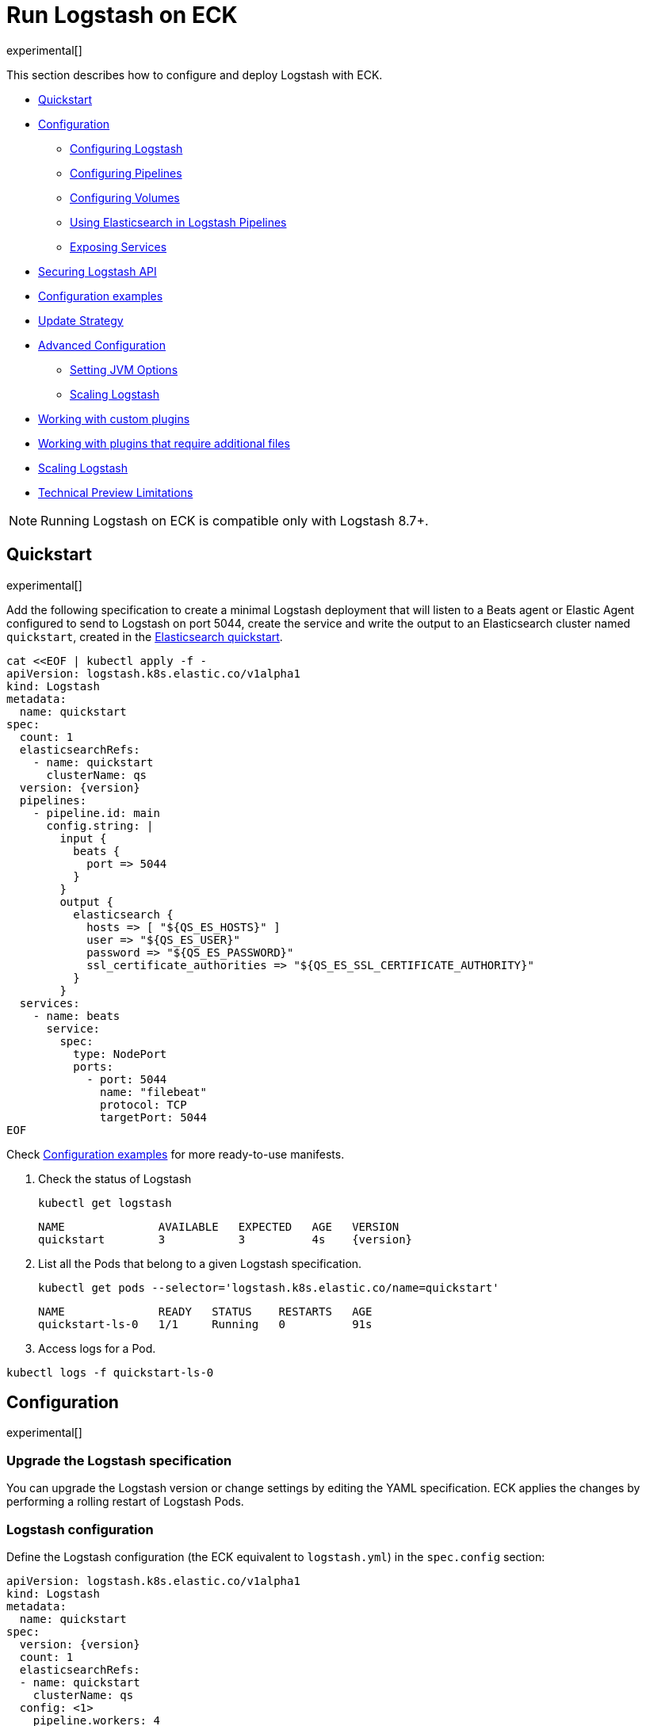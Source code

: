 :page_id: logstash
:logstash_recipes: https://raw.githubusercontent.com/elastic/cloud-on-k8s/{eck_release_branch}/config/recipes/logstash
ifdef::env-github[]
****
link:https://www.elastic.co/guide/en/cloud-on-k8s/master/k8s-{page_id}.html[View this document on the Elastic website]
****
endif::[]
[id="{p}-{page_id}"]
= Run Logstash on ECK

experimental[]

This section describes how to configure and deploy Logstash with ECK.

* <<{p}-logstash-quickstart,Quickstart>>
* <<{p}-logstash-configuration,Configuration>>
** <<{p}-logstash-configuring-logstash,Configuring Logstash>>
** <<{p}-logstash-pipelines,Configuring Pipelines>>
** <<{p}-logstash-volumes,Configuring Volumes>>
** <<{p}-logstash-pipelines-es,Using Elasticsearch in Logstash Pipelines>>
** <<{p}-logstash-expose-services,Exposing Services>>
* <<{p}-logstash-securing-api,Securing Logstash API>>
* <<{p}-logstash-configuration-examples,Configuration examples>>
* <<{p}-logstash-update-strategy,Update Strategy>>
* <<{p}-logstash-advanced-configuration,Advanced Configuration>>
** <<{p}-logstash-jvm-options,Setting JVM Options>>
** <<{p}-logstash-scaling-logstash,Scaling Logstash>>
* <<{p}-logstash-custom-plugins>>
* <<{p}-logstash-jar-files>>
* <<{p}-logstash-scaling-logstash>>
* <<{p}-logstash-technical-preview-limitations,Technical Preview Limitations>>


NOTE: Running Logstash on ECK is compatible only with Logstash 8.7+.


[id="{p}-logstash-quickstart"]
== Quickstart

experimental[]

Add the following specification to create a minimal Logstash deployment that will listen to a Beats agent or Elastic Agent configured to send to Logstash on port 5044, create the service and write the output to an Elasticsearch cluster named `quickstart`, created in the link:k8s-quickstart.html[Elasticsearch quickstart].

[source,yaml,subs="attributes,+macros,callouts"]
----
cat $$<<$$EOF | kubectl apply -f -
apiVersion: logstash.k8s.elastic.co/v1alpha1
kind: Logstash
metadata:
  name: quickstart
spec:
  count: 1
  elasticsearchRefs:
    - name: quickstart
      clusterName: qs
  version: {version}
  pipelines:
    - pipeline.id: main
      config.string: |
        input {
          beats {
            port => 5044
          }
        }
        output {
          elasticsearch {
            hosts => [ "${QS_ES_HOSTS}" ]
            user => "${QS_ES_USER}"
            password => "${QS_ES_PASSWORD}"
            ssl_certificate_authorities => "${QS_ES_SSL_CERTIFICATE_AUTHORITY}"
          }
        }
  services:
    - name: beats
      service:
        spec:
          type: NodePort
          ports:
            - port: 5044
              name: "filebeat"
              protocol: TCP
              targetPort: 5044
EOF
----

Check <<{p}-logstash-configuration-examples>> for more ready-to-use manifests.

. Check the status of Logstash
+
[source,sh]
----
kubectl get logstash
----
+
[source,sh,subs="attributes"]
----
NAME              AVAILABLE   EXPECTED   AGE   VERSION
quickstart        3           3          4s    {version}
----

. List all the Pods that belong to a given Logstash specification.
+
[source,sh]
----
kubectl get pods --selector='logstash.k8s.elastic.co/name=quickstart'
----
+
[source,sh]
----
NAME              READY   STATUS    RESTARTS   AGE
quickstart-ls-0   1/1     Running   0          91s
----

. Access logs for a Pod.

[source,sh]
----
kubectl logs -f quickstart-ls-0
----

[id="{p}-logstash-configuration"]
== Configuration

experimental[]

[id="{p}-logstash-upgrade-specification"]
=== Upgrade the Logstash specification

You can upgrade the Logstash version or change settings by editing the YAML specification. ECK applies the changes by performing a rolling restart of Logstash Pods.

[id="{p}-logstash-configuring-logstash"]
=== Logstash configuration

Define the Logstash configuration (the ECK equivalent to `logstash.yml`) in the `spec.config` section:

[source,yaml,subs="attributes,+macros,callouts"]
----
apiVersion: logstash.k8s.elastic.co/v1alpha1
kind: Logstash
metadata:
  name: quickstart
spec:
  version: {version}
  count: 1
  elasticsearchRefs:
  - name: quickstart
    clusterName: qs
  config: <1>
    pipeline.workers: 4  
    log.level: debug
----
<1> Customize Logstash configuration using `logstash.yml` settings here


Alternatively, you can provide the configuration through a Secret specified in the `spec.configRef` section. The Secret must have an `logstash.yml` entry with these settings:
[source,yaml,subs="attributes,+macros"]
----
apiVersion: logstash.k8s.elastic.co/v1alpha1
kind: Logstash
metadata:
  name: quickstart
spec:
  version: {version}
  count: 1
  elasticsearchRefs:
  - name: quickstart
    clusterName: qs
  configRef:
    secretName: quickstart-config
---
apiVersion: v1
kind: Secret
metadata:
  name: quickstart-config
stringData:
  logstash.yml: |-
    pipeline.workers: 4
    log.level: debug
----


[id="{p}-logstash-pipelines"]
=== Configuring Logstash pipelines

Define Logstash pipelines in the `spec.pipelines` section (the ECK equivalent to `pipelines.yml`):

[source,yaml,subs="attributes,+macros,callouts"]
----
apiVersion: logstash.k8s.elastic.co/v1alpha1
kind: Logstash
metadata:
  name: quickstart
spec:
  version: {version}
  count: 1
  elasticsearchRefs:
    - clusterName: qs
      name: quickstart
  pipelines:
    - pipeline.id: main
      config.string: |
        input {
          beats {
            port => 5044
          }
        }
        output {
          elasticsearch {
            hosts => [ "${QS_ES_HOSTS}" ]
            user => "${QS_ES_USER}"
            password => "${QS_ES_PASSWORD}"
            ssl_certificate_authorities => "${QS_ES_SSL_CERTIFICATE_AUTHORITY}"
          }
        }
----

Alternatively, you can provide the pipeline configuration through a Secret specified in the `spec.pipelinesRef` element. The Secret must have a `logstash.yml` entry with this configuration:
[source,yaml,subs="attributes,+macros"]
----
apiVersion: logstash.k8s.elastic.co/v1alpha1
kind: Logstash
metadata:
  name: quickstart
spec:
  version: {version}
  count: 1
  elasticsearchRefs:
    - clusterName: qs
      name: quickstart
  pipelinesRef:
    secretName: quickstart-pipeline
---
apiVersion: v1
kind: Secret
metadata:
  name: quickstart-pipeline
stringData:
  pipelines.yml: |-
    - pipeline.id: main
      config.string: |
        input {
          beats {
            port => 5044
          }
        }
        output {
          elasticsearch {
            hosts => [ "${QS_ES_HOSTS}" ]
            user => "${QS_ES_USER}"
            password => "${QS_ES_PASSWORD}"
            ssl_certificate_authorities => "${QS_ES_SSL_CERTIFICATE_AUTHORITY}"
          }
        }

----

Logstash on ECK supports all options present in `pipelines.yml`, including settings to update the number of workers, and
 the size of the batch that the pipeline will process. This also includes using `path.config` to point to volumes
 mounted on the Logstash container:

[source,yaml,subs="attributes,+macros,callouts"]
----
apiVersion: logstash.k8s.elastic.co/v1alpha1
kind: Logstash
metadata:
  name: quickstart
spec:
  version: {version}
  count: 1
  elasticsearchRefs:
    - clusterName: qs
      name: quickstart
  pipelines:
    - pipeline.id: main
      config.string: |
        input {
          beats {
            port => 5044
          }
        }
        output {
          elasticsearch {
            hosts => [ "${QS_ES_HOSTS}" ]
            user => "${QS_ES_USER}"
            password => "${QS_ES_PASSWORD}"
            ssl_certificate_authorities => "${QS_ES_SSL_CERTIFICATE_AUTHORITY}"
          }
        }
----

NOTE: Logstash persistent queues (PQs) and dead letter queues (DLQs) are not currently managed by the Logstash operator, and using them will require you to create and manage your own Volumes and VolumeMounts

[id="{p}-logstash-volumes"]
=== Defining data volumes for Logstash
added:[2.9.0]

WARNING: Volume support for Logstash is a breaking change to earlier versions of ECK and requires you to recreate your Logstash resources.


[id="{p}-volume-claim-settings"]
[discrete]
== Specifying the volume claim settings

By default, a PersistentVolume called `logstash-data` is created, that maps to `/usr/share/logstash/data` for persistent storage, typically used for storage from plugins. The `logstash-data` volume claim is, by default, a small (1Gi) volume, using the standard StorageClass of your Kubernetes cluster, but can be overridden by adding a `spec.volumeClaimTemplate` section named `logstash-data`.

For production workloads, you should define your own volume claim template with the desired storage capacity and (optionally) the Kubernetes link:https://kubernetes.io/docs/concepts/storage/storage-classes/[storage class] to associate with the persistent volume. To override this volume claim for `data` usages, the name of this volume claim must be `logstash-data`.

This example updates the default data template to increase the storage to `2Gi` for the {ls} data folder:

[source,yaml,subs="attributes,+macros,callouts"]
----
apiVersion: logstash.k8s.elastic.co/v1alpha1
kind: Logstash
metadata:
  name: logstash
spec:
  # some configuration attributes omitted for brevity here
  volumeClaimTemplates:
    - metadata:
        name: logstash-data # Do not change this name unless you set up a volume mount for the data path.
      spec:
        accessModes:
          - ReadWriteOnce
        resources:
          requests:
            storage: 2Gi
----


Separate storage, for example for Logstash configurations using persistent queues (PQ) and/or dead letter queues (DLQ), can be added by including an additional `spec.volumeClaimTemplate` along with a corresponding `spec.podTemplate.spec.containers.volumeMount` for each requested volume.

This example shows how to setup separate storage for a PQ:


[source,yaml,subs="attributes,+macros,callouts"]
----
apiVersion: logstash.k8s.elastic.co/v1alpha1
kind: Logstash
metadata:
  name: logstash
spec:
  # some configuration attributes omitted for brevity here
  volumeClaimTemplates:
    - metadata:
        name: pq <1>
      spec:
        accessModes:
        - ReadWriteOnce
        resources:
          requests:
            storage: 10Gi
  podTemplate:
    spec:
      containers:
      - name: logstash
        volumeMounts:
        - mountPath: /usr/share/logstash/pq <2>
          name: pq  <1>
          readOnly: false
  config:
    log.level: info
    queue.type: persisted
    path.queue: /usr/share/logstash/pq <2>
----
<1> The `name` values in the `volumeMount` for the container in the `podTemplate` section and the name of the `volumeClaimTemplate` must match.
<2> Set the `path.queue` setting in the configuration to match the `mountPath` in the `volumeMount`.


This example shows how to configure {ls} with a Dead Letter Queue setup on the main pipeline, and a separate pipeline to read items from the DLQ.

[source,yaml,subs="attributes,+macros,callouts"]
----
apiVersion: logstash.k8s.elastic.co/v1alpha1
kind: Logstash
metadata:
  name: logstash
spec:
   # some configuration attributes omitted for brevity here
   podTemplate:
    spec:
      containers:
      - name: logstash
        volumeMounts:
        - mountPath: /usr/share/logstash/dlq <2>
          name: dlq  <1>
          readOnly: false
  volumeClaimTemplates:
    - metadata:
      name: dlq <1>
      spec:
        accessModes:
        - ReadWriteOnce
        resources:
          requests:
            storage: 10Gi
  pipelines:
    - pipeline.id: beats
      dead_letter_queue.enable: true
      path.dead_letter_queue: /usr/share/logstash/dlq <2>
      config.string: |
        input {
          beats {
            port => 5044
          }
        }
        output {
          elasticsearch {
            hosts => [ "${ECK_ES_HOSTS}" ]
            user => "${ECK_ES_USER}"
            password => "${ECK_ES_PASSWORD}"
            ssl_certificate_authorities => "${ECK_ES_SSL_CERTIFICATE_AUTHORITY}"
          }
        }
    - pipeline.id: dlq_read
      dead_letter_queue.enable: false
      config.string: |
        input {
          dead_letter_queue {
            path => "/usr/share/logstash/dlq" <2>
            commit_offsets => true
            pipeline_id => "beats"
            clean_consumed => true
          }
        }
        filter {
          mutate {
            remove_field => "[geoip][location]"
          }
        }
        output {
          elasticsearch {
            hosts => [ "${ECK_ES_HOSTS}" ]
            user => "${ECK_ES_USER}"
            password => "${ECK_ES_PASSWORD}"
            ssl_certificate_authorities => "${ECK_ES_SSL_CERTIFICATE_AUTHORITY}"
          }
        }
----
<1> The `name` values in the `volumeMount` for the container in the `podTemplate` section and the name of the `volumeClaimTemplate` must match.
<2> Set the `path.dead_letter_queue` setting in the pipeline config to match the `mountPath` in the `volumeMount` for pipelines that are writing to the Dead Letter Queue, and set the `path` setting of the `dead_letter_queue` plugin for the pipeline that will read from the Dead Letter Queue.


[id="{p}-volume-claim-settings-updates"]
[discrete]
== Updating the volume claim settings

If the storage class allows link:https://kubernetes.io/blog/2018/07/12/resizing-persistent-volumes-using-kubernetes/[volume expansion], you can increase the storage requests size in `spec.volumeClaimTemplates`. 
ECK updates the existing PersistentVolumeClaims accordingly, and recreates the StatefulSet automatically. 

If the volume driver supports `ExpandInUsePersistentVolumes`, the filesystem is resized online.
In this case, you do not need to restart the {ls} process or re-create the Pods. 

If the volume driver does not support `ExpandInUsePersistentVolumes`, you must manually delete Pods after the resize so that they can be recreated automatically with the expanded filesystem.

Any other changes in the volumeClaimTemplates--such as changing the storage class or decreasing the volume size--are not allowed. 
To make changes such as these, you must fully delete the {ls} resource, delete and recreate or resize the volume, and create a new {ls} resource.

Before you delete a persistent queue (PQ) volume, ensure that the queue is empty.
When using the PQ, we recommend setting `queue.drain: true` on the {ls} Pods to ensure that the queue is drained when Pods are shutdown.
Note that you should also increase the `terminationGracePeriodSeconds` to a large enough value to allow the queue to drain.

This example shows how to configure a {ls} resource to drain the queue and increase the termination grace period.

[source,yaml,subs="attributes,+macros,callouts"]
----
apiVersion: logstash.k8s.elastic.co/v1alpha1
kind: Logstash
metadata:
  name: logstash
spec:
  # some configuration attributes omitted for brevity here
  config:
    queue.drain: true
  podTemplate:
    spec:
      terminationGracePeriodSeconds: 604800
----

NOTE: A https://github.com/kubernetes/kubernetes/issues/94435[{k8s} known issue]: {k8s} may not honor `terminationGracePeriodSeconds` settings greater than 600.
A queue of a terminated Pod may not be fully drained, even when `queue.drain: true` is set and a high `terminationGracePeriodSeconds` is configured.

NOTE: In this technical preview, there is currently no way to drain a dead letter queue (DLQ) automatically before {ls} shuts down.
To manually drain the queue, first stop sending data to it, by either disabling the DLQ feature, or disabling any pipelines that send to a DLQ.
Then wait for events to stop flowing through any pipelines reading from the input.


[id="{p}-emptydir"]
[discrete]
== EmptyDir

If you are not concerned about data loss, you can use an `emptyDir` volume for Logstash data.

[CAUTION]
--
The use of `emptyDir` in a production environment may cause permanent data loss.
Do not use with persistent queues (PQs), dead letter queues (DLQs), or with any plugin that requires persistent storage to keep track of state between restarts of {ls}.

Plugins that require persistent storage include any plugin that stores state locally.
These plugins typically have a configuration parameter that includes the name `path` or `directory`, not including paths to static content, such as certificates or keystores.
Examples include the `sincedb_path` setting for the `file`, `dead_letter_queue` and `s3` inputs, the `last_run_metadata_path` for the `JDBC` input, `aggregate_maps_path` for the `aggregate` filter, and `temporary_directory` for the `s3` output, used to aggregate content before uploading to s3.
--


[source,yaml]
----
spec:
  count: 5
  podTemplate:
    spec:
      volumeClaimTemplates:
      - name: logstash-data
        emptyDir: {}
----


[id="{p}-logstash-pipelines-es"]
=== Using Elasticsearch in Logstash pipelines

The `spec.elasticsearchRefs` section provides a mechanism to help configure Logstash to establish a secured connection to one or more ECK managed Elasticsearch clusters. By default, each `elasticsearchRef` will target all nodes in its referenced Elasticsearch cluster. If you want to direct traffic to specific nodes of your Elasticsearch cluster, refer to <<{p}-traffic-splitting>> for more information and examples.

When you use `elasticsearchRefs` in a Logstash pipeline, the Logstash operator creates the necessary resources from the associated Elasticsearch cluster, and provides environment variables to allow these resources to be accessed from the pipeline configuration. 
Environment variables are replaced at runtime with the appropriate values.
The environment variables have a fixed naming convention:

* `NORMALIZED_CLUSTERNAME_ES_HOSTS`
* `NORMALIZED_CLUSTERNAME_ES_USER`
* `NORMALIZED_CLUSTERNAME_ES_PASSWORD`
* `NORMALIZED_CLUSTERNAME_ES_SSL_CERTIFICATE_AUTHORITY`

where NORMALIZED_CLUSTERNAME is the value taken from the `clusterName` field of the `elasticsearchRef` property, capitalized, and `-` transformed to `_` - eg, prod-es, would becomed PROD_ES.

NOTE: The `clusterName` value should be unique across all referenced Elasticsearches in the same Logstash spec.

[NOTE]
--
The Logstash ECK operator creates a user called `eck_logstash_user_role` when an `elasticsearchRef` is specified. This user has the following permissions:

```
  "cluster": ["monitor", "manage_ilm", "read_ilm", "manage_logstash_pipelines", "manage_index_templates", "cluster:admin/ingest/pipeline/get",],
  "indices": [
    {
      "names": [ "logstash", "logstash-*", "ecs-logstash", "ecs-logstash-*", "logs-*", "metrics-*", "synthetics-*", "traces-*" ],
      "privileges": ["manage", "write", "create_index", "read", "view_index_metadata"]
    }

```
You can <<{p}-users-and-roles,update user permissions>> to include more indices if the Elasticsearch plugin is expected to use indices other than the default. Check out <<{p}-logstash-configuration-custom-index, Logstash configuration with a custom index>> sample configuration that creates a user that writes to a custom index.
--

This example demonstrates how to create a Logstash deployment that connects to
different Elasticsearch instances, one of which is in a separate namespace:

[source,yaml,subs="attributes,+macros,callouts"]
----
apiVersion: logstash.k8s.elastic.co/v1alpha1
kind: Logstash
metadata:
  name: quickstart
spec:
  version: {version}
  count: 1
  elasticsearchRefs:        <1>
    - clusterName: prod-es  <2>
      name: prod
    - clusterName: qa-es    <3>
      name: qa
      namespace: qa
  pipelines:
    - pipeline.id: main
      config.string: |
        input {
          beats {
            port => 5044
          }
        }
        output {
          elasticsearch {   <4>
            hosts => [ "${PROD_ES_ES_HOSTS}" ]
            user => "${PROD_ES_ES_USER}"
            password => "${PROD_ES_ES_PASSWORD}"
            ssl_certificate_authorities => "${PROD_ES_ES_SSL_CERTIFICATE_AUTHORITY}"
          }
          elasticsearch {   <4>
            hosts => [ "${QA_ES_ES_HOSTS}" ]
            user => "${QA_ES_ES_USER}"
            password => "${QA_ES_ES_PASSWORD}"
            ssl_certificate_authorities => "${QA_ES_ES_SSL_CERTIFICATE_AUTHORITY}"
          }
        }

----

<1> Define Elasticsearch references in the CRD. This will create the appropriate Secrets to store certificate details and the rest of the connection information, and create environment variables to allow them to be referred to in Logstash pipeline configurations.
<2> This refers to an Elasticsearch cluster residing in the same namespace as the Logstash instances.
<3> This refers to an Elasticsearch cluster residing in a different namespace to the Logstash instances.
<4> Elasticsearch output definitions - use the environment variables created by the Logstash operator when specifying an `ElasticsearchRef`. Note the use of "normalized" versions of the `clusterName` in the environment variables used to populate the relevant fields.


[id="{p}-logstash-external-es"]
==== Connect to an external Elasticsearch cluster

Logstash can connect to external Elasticsearch cluster that is not managed by ECK.
You can reference a Secret instead of an Elasticsearch cluster in the `elasticsearchRefs` section through the `secretName` attribute:

[source,yaml,subs="attributes,callouts"]
----
apiVersion: v1
kind: Secret
metadata:
  name: external-es-ref
stringData:
  url: https://abcd-42.xyz.elastic-cloud.com:443 <1>
  username: logstash_user <2>
  password: REDACTED <3>
  ca.crt: REDACTED <4>
---
apiVersion: logstash.k8s.elastic.co/v1alpha1
kind: Logstash
metadata:
  name: quickstart
spec:
  version: {version}
  count: 1
  elasticsearchRefs:
    - clusterName: prod-es
      secretName: external-es-ref <5>
  monitoring:
    metrics:
      elasticsearchRefs:
      - secretName: external-es-ref <5>
    logs:
      elasticsearchRefs:
      - secretName: external-es-ref <5>
----

<1> The URL to reach the Elasticsearch cluster.
<2> The username of the user to be authenticated to the Elasticsearch cluster.
<3> The password of the user to be authenticated to the Elasticsearch cluster.
<4> The CA certificate in PEM format to secure communication to the Elasticsearch cluster (optional).
<5> The `secretName` and `name` attributes are mutually exclusive, you have to choose one or the other.

NOTE: Please always specify the port in URL when connecting to an external Elasticsearch Cluster.

[id="{p}-logstash-expose-services"]
=== Expose services

By default, the Logstash operator creates a headless Service for the metrics endpoint to enable metric collection by the Metricbeat sidecar for Stack Monitoring:


[source,sh]
----
kubectl get service quickstart-ls-api
----

[source,sh,subs="attributes"]
----
NAME                TYPE        CLUSTER-IP   EXTERNAL-IP   PORT(S)    AGE
quickstart-ls-api   ClusterIP   None         <none>        9600/TCP   48s
----

Additional services can be added in the `spec.services` section of the resource:

[source,yaml,subs="attributes,+macros,callouts"]
----
services:
  - name: beats
    service:
      spec:
        ports:
        - port: 5044
          name: "winlogbeat"
          protocol: TCP
        - port: 5045
          name: "filebeat"
          protocol: TCP
----

[id="{p}-logstash-pod-configuration"]
=== Pod configuration
You can <<{p}-customize-pods,customize the Logstash Pod>> using a Pod template, defined in the `spec.podTemplate` section of the configuration.

This example demonstrates how to create a Logstash deployment with increased heap size and resource limits.

[source,yaml,subs="attributes"]
----
apiVersion: logstash.k8s.elastic.co/v1alpha1
kind: Logstash
metadata:
  name: logstash-sample
spec:
  version: {version}
  count: 1
  elasticsearchRefs:
    - name: "elasticsearch-sample"
      clusterName: "sample"
  podTemplate:
    spec:
      containers:
      - name: logtash
        env:
        - name: LS_JAVA_OPTS
          value: "-Xmx2g -Xms2g"
        resources:
          requests:
            memory: 1Gi
            cpu: 0.5
          limits:
            memory: 4Gi
            cpu: 2
----

The name of the container in the Pod template must be `logstash`.


[id="{p}-logstash-securing-api"]
== Securing Logstash API

[id="{p}-logstash-https"]
=== Enable HTTPS

Access to the link:https://www.elastic.co/guide/en/logstash/current/monitoring-logstash.html#monitoring-api-security[Logstash Monitoring APIs] use HTTPS by default - the operator will set the values  `api.ssl.enabled: true`, `api.ssl.keystore.path` and `api.ssl.keystore.password`.

You can further secure the {ls} Monitoring APIs by requiring HTTP Basic authentication by setting `api.auth.type: basic`, and providing the relevant credentials `api.auth.basic.username` and `api.auth.basic.password`:

[source,yaml,subs="attributes,+macros,callouts"]
----
apiVersion: v1
kind: Secret
metadata:
  name: logstash-api-secret
stringData:
  API_USERNAME: "AWESOME_USER"   <1>
  API_PASSWORD: "T0p_Secret"     <1>
---
apiVersion: logstash.k8s.elastic.co/v1alpha1
kind: Logstash
metadata:
  name: logstash-sample
spec:
  version: {version}
  count: 1
  config:
    api.auth.type: basic
    api.auth.basic.username: "${API_USERNAME}"   <3>
    api.auth.basic.password: "${API_PASSWORD}"   <3>
  podTemplate:
    spec:
      containers:
        - name: logstash
          envFrom:
            - secretRef:
                name: logstash-api-secret   <2>
----
<1> Store the username and password in a Secret.
<2> Map the username and password to the environment variables of the Pod.
<3> At Logstash startup, `${API_USERNAME}` and `${API_PASSWORD}` are replaced by the value of environment variables. Check link:https://www.elastic.co/guide/en/logstash/current/environment-variables.html[using environment variables] for more details.

An alternative is to set up <<{p}-logstash-keystore, keystore>> to resolve `${API_USERNAME}` and `${API_PASSWORD}`

NOTE: The variable substitution in `config` does not support the default value syntax.

[id="{p}-logstash-http-tls-keystore"]
=== TLS keystore

The TLS Keystore is automatically generated and includes a certificate and a private key, with default password protection set to `changeit`.
This password can be modified by configuring the `api.ssl.keystore.password` value.

[source,yaml,subs="attributes"]
----
apiVersion: logstash.k8s.elastic.co/v1alpha1
kind: Logstash
metadata:
  name: logstash-sample
spec:
  count: 1
  version: {version}
  config:
    api.ssl.keystore.password: "${SSL_KEYSTORE_PASSWORD}"
----


[id="{p}-logstash-http-custom-tls"]
=== Provide your own certificate

If you want to use your own certificate, the required configuration is similar to Elasticsearch. Configure the certificate in `api` Service. Check <<{p}-custom-http-certificate>>.

[source,yaml,subs="attributes,+macros,callouts"]
----
apiVersion: logstash.k8s.elastic.co/v1alpha1
kind: Logstash
metadata:
  name: logstash-sample
spec:
  version: {version}
  count: 1
  elasticsearchRef:
    name: "elasticsearch-sample"
  services:
    - name: api   <1>
      tls:
        certificate:
          secretName: my-cert
----
<1> The service name `api` is reserved for {ls} monitoring endpoint.

[id="{p}-logstash-http-disable-tls"]
=== Disable TLS

You can disable TLS by disabling the generation of the self-signed certificate in the API service definition

[source,yaml,subs="attributes"]
----
apiVersion: logstash.k8s.elastic.co/v1alpha1
kind: Logstash
metadata:
  name: logstash-sample
spec:
  version: {version}
  count: 1
  elasticsearchRef:
    name: "elasticsearch-sample"
  services:
    - name: api
      tls:
        selfSignedCertificate:
          disabled: true
----


[id="{p}-logstash-configuration-examples"]
== Configuration examples

experimental[]

This section contains manifests that illustrate common use cases, and can be your starting point in exploring Logstash deployed with ECK. These manifests are self-contained and work out-of-the-box on any non-secured Kubernetes cluster. They all contain a three-node Elasticsearch cluster and a single Kibana instance.

CAUTION: The examples in this section are for illustration purposes only and should not be considered to be production-ready. Some of these examples use the `node.store.allow_mmap: false` setting on Elasticsearch which has performance implications and should be tuned for production workloads, as described in <<{p}-virtual-memory>>.


[id="{p}-logstash-configuration-single-pipeline-crd"]
=== Single pipeline defined in CRD

[source,sh,subs="attributes"]
----
kubectl apply -f {logstash_recipes}/logstash-eck.yaml
----

Deploys Logstash with a single pipeline defined in the CRD

[id="{p}-logstash-configuration-single-pipeline-secret"]
=== Single Pipeline defined in Secret

[source,sh,subs="attributes"]
----
kubectl apply -f {logstash_recipes}/logstash-pipeline-as-secret.yaml
----

Deploys Logstash with a single pipeline defined in a secret, referenced by a `pipelineRef`

[id="{p}-logstash-configuration-pipeline-volume"]
=== Pipeline configuration in mounted volume

[source,sh,subs="attributes"]
----
kubectl apply -f {logstash_recipes}/logstash-pipeline-as-volume.yaml
----

Deploys Logstash with a single pipeline defined in a secret, mounted as a volume, and referenced by
`path.config`

[id="{p}-logstash-configuration-custom-index"]
=== Writing to a custom Elasticsearch index

[source,sh,subs="attributes"]
----
kubectl apply -f {logstash_recipes}/logstash-es-role.yaml
----

Deploys Logstash and Elasticsearch, and creates an updated version of the `eck_logstash_user_role` to write to a user specified index.

[id="{p}-logstash-configuration-pq-dlq"]
=== Creating persistent volumes for PQ and DLQ

[source,sh,subs="attributes"]
----
kubectl apply -f {logstash_recipes}/logstash-volumes.yaml
----

Deploys Logstash, Beats and Elasticsearch. Logstash is configured with two pipelines:

* a main pipeline for reading from the {beats} instance, which will send to the DLQ if it is unable to write to Elasticsearch
* a second pipeline, that will read from the DLQ.
In addition, persistent queues are set up.
This example shows how to configure persistent volumes outside of the default `logstash-data` persistent volume.


[id="{p}-logstash-configuration-stack-monitoring"]
=== Elasticsearch and Kibana Stack Monitoring

[source,sh,subs="attributes"]
----
kubectl apply -f {logstash_recipes}/logstash-monitored.yaml
----

Deploys an Elasticsearch and Kibana monitoring cluster, and a Logstash that will send its monitoring information to this cluster. You can view the stack monitoring information in the monitoring cluster's Kibana

[id="{p}-logstash-configuration-multiple-pipelines"]
=== Multiple pipelines/multiple Elasticsearch clusters

[source,sh,subs="attributes"]
----
kubectl apply -f {logstash_recipes}/logstash-multi.yaml
----

Deploys Elasticsearch in prod and qa configurations, running in separate namespaces. Logstash is configured with a multiple pipeline->pipeline configuration, with a source pipeline routing to `prod` and `qa` pipelines.


[id="{p}-logstash-update-strategy"]
== Update Strategy

The operator takes a Pod down to restart and applies a new configuration value. All Pods are restarted in reverse ordinal order.

=== Default behavior

When `updateStrategy` is not present in the specification, it defaults to the following:

[source,yaml,subs="attributes,+macros,callouts"]
----
spec:
  updateStrategy:
    type: "RollingUpdate" <1>
    rollingUpdate:
      partition: 0        <2>
      maxUnavailable: 1   <3>
----

<1> The `RollingUpdate` strategy will update Pods one by one in reverse ordinal order.
<2> This means that all the Pods from ordinal Replicas-1 to `partition` are updated . You can split the update into partitions to perform link:https://kubernetes.io/docs/tutorials/stateful-application/basic-stateful-set/#rolling-out-a-canary[canary rollout].
<3> This ensures that the cluster has no more than one unavailable Pod at any given point in time.

=== OnDelete

[source,yaml]
----
spec:
  updateStrategy:
    type: "OnDelete"
----

`OnDelete` strategy does not automatically update Pods when a modification is made. You need to restart Pods yourself.


[id="{p}-logstash-advanced-configuration"]
== Advanced configuration

experimental[]

[id="{p}-logstash-jvm-options"]
=== Setting JVM options


You can change JVM settings by using the `LS_JAVA_OPTS` environment variable to override default settings in `jvm.options`. This approach ensures that expected settings from `jvm.options` are set, and only options that explicitly need to be overridden are.

To do, this, set the  `LS_JAVA_OPTS` environment variable in the container definition of your Logstash resource:

[source,yaml,subs="attributes,+macros,callouts"]
----
apiVersion: logstash.k8s.elastic.co/v1alpha1
kind: Logstash
metadata:
  name: quickstart
spec:
  podTemplate:
    spec:
      containers:
        - name: logstash
          env:
            - name: LS_JAVA_OPTS   <1>
              value: "-Xmx2g -Xms2g"
----
<1> This will change the maximum and minimum heap size of the JVM on each pod to 2GB

[id="{p}-logstash-keystore"]
=== Setting keystore

You can specify sensitive settings with Kubernetes secrets. ECK automatically injects these settings into the keystore before it starts Logstash.
The ECK operator continues to watch the secrets for changes and will restart Logstash Pods when it detects a change.

NOTE: For the technical preview, the use of settings in the Logstash keystore may impact startup time for Logstash Pods. Startup time will increase linearly for each entry added to the keystore, and this could extend startup time significantly.

The Logstash Keystore can be password protected by setting an environment variable called `LOGSTASH_KEYSTORE_PASS`. Check out https://www.elastic.co/guide/en/logstash/current/keystore.html#keystore-password[Logstash Keystore] documentation for details.

[source,yaml,subs="attributes,+macros,callouts"]
----
apiVersion: v1
kind: Secret
metadata:
  name: logstash-keystore-pass
stringData:
  LOGSTASH_KEYSTORE_PASS: changed   <1>
---
apiVersion: v1
kind: Secret
metadata:
  name: logstash-secure-settings
stringData:
  HELLO: Hallo
---
apiVersion: logstash.k8s.elastic.co/v1alpha1
kind: Logstash
metadata:
  name: logstash-sample
spec:
  version: {version}
  count: 1
  pipelines:
    - pipeline.id: main
      config.string: |-
        input { exec { command => 'uptime' interval => 10 } }
        filter {
          if ("${HELLO:}" != "") {   <2>
            mutate { add_tag => ["awesome"] }
          }
        }
  secureSettings:
    - secretName: logstash-secure-settings
  podTemplate:
    spec:
      containers:
        - name: logstash
          env:
            - name: LOGSTASH_KEYSTORE_PASS
              valueFrom:
                secretKeyRef:
                  name: logstash-keystore-pass
                  key: LOGSTASH_KEYSTORE_PASS
----
<1> Value of password to protect the Logstash keystore
<2> The syntax for referencing keys is identical to the syntax for environment variables

[id="{p}-logstash-custom-plugins"]
== Working with custom plugins

experimental[]

When running {ls} with plugins outside of those included in the standard, distribution, you can install those plugins in one of two ways - either by using an `initContainer` to install plugins before the main container starts, or creating a custom Docker image that includes the installed plugins. Refer to <<{p}-bundles-plugins>> for a run down of which option might be most suitable for you.

To add plugins, both of these options require the `bin/logstash-plugin` utility to be run to add the plugin(s) to the {ls} pod before it starts.

=== Adding a plugin using an initContainer

This example sets up an `initContainer` to install the `logstash-filter-tld` plugin:

[source,yaml]
----
spec:
  podTemplate:
    spec:
      initContainers:
      - name: install-plugins
        command: ["/bin/sh"]
        args: ["-c", "bin/logstash-plugin install logstash-filter-tld"]
----

The init container inherits:

* The image of the main container image, if one is not explicitly set.
* The volume mounts from the main container unless a volume mount with the same name and mount path is present in the init container definition.
* The Pod name and IP address environment variables.


=== Adding a plugin using a custom image

This example installs the same plugin, but uses a custom image to install the plugin.

First, create a Dockerfile based on the {ls} Docker image, running `bin/logstash-plugin install` to install the appropriate plugin(s):

[subs="attributes,+macros,callouts"]
----
FROM docker.elastic.co/logstash/logstash:{version}

RUN bin/logstash-plugin install logstash-filter-tld
----

Then after building and deploying the custom image (refer to <<{p}-custom-images>> for more details), include it in the {ls} manifest:

[source,yaml]
----
spec:
  count: 1
  version: {version} <1>
  image: <CUSTOM_IMAGE>
----
<1> Providing the correct version is always required as ECK reasons about APIs and capabilities available to it based on the version field.


[id="{p}-logstash-jar-files"]
== Working with plugins that require additional files

Running {ls} may require additional files, such as JAR files needed to load JDBC drivers when using a JDBC or JMS plugin. To add these files, there are two options available - using an `initContainer` to add files before the main container start, or creating a custom Docker image that includes the required files. Refer to <<{p}-bundles-plugins>> for a run down of which option might be most suitable for you.


=== Adding files using an initContainer

This example creates an `initContainer` to download a PostgreSQL JDBC driver JAR file, and place it in a volume mount accessible to the main `container`, and then use it in a JDBC input in the pipeline configuration.

[source,yaml]
----
spec:
  podTemplate:
    spec:
      initContainers:
      - name: download-postgres
        command: ["/bin/sh"]
        args: ["-c", "curl -o /data/postgresql.jar -L https://jdbc.postgresql.org/download/postgresql-42.6.0.jar"]
        volumeMounts:
          - name: workdir
            mountPath: /data
      containers:
        - name: logstash
          volumeMounts:
            - name: workdir
              mountPath: /usr/share/logstash/jars <1>
  pipelines:
    - pipeline.id: main
      config.string: |
        input {
          jdbc {
             jdbc_driver_library => "/usr/share/logstash/jars/postgresql.jar"
             jdbc_driver_class => "org.postgresql.Driver"
             <2>
          }
        }
----
<1> Referring to the external file should match the `mountPath` of the `container`
<2> Remainder of plugin configuration goes here

=== Adding files using a custom image

This example downloads the same `postgres` JDBC driver, and adds it to the {ls} classpath in the Docker image.

First, create a Dockerfile based on the {ls} Docker image.
Download the JDBC driver, and save it alongside the other JAR files in the {ls} classpath:

From docker.elastic.co/logstash/logstash:{version}, run: 
[source,js]
----
curl -o /usr/share/logstash/logstash-core/lib/jars/postgresql.jar -L https://jdbc.postgresql.org/download/postgresql-42.6.0.jar <1>
----
<1> Placing the JAR file in the `/usr/share/logstash/logstash-core/lib/jars` folder adds it to the {ls} classpath.

After you build and deploy the custom image, include it in the {ls} manifest.
(Check out <<{p}-custom-images>> for more details.)

[source,yaml]
----
  count: 1
  version: {version} <1>
  image: <CUSTOM_IMAGE>
  pipelines:
    - pipeline.id: main
      config.string: |
        input {
          jdbc {
              <2>
             jdbc_driver_class => "org.postgresql.Driver"
              <3>
          }
        }

----
<1> Providing the correct version is always required as ECK reasons about APIs and capabilities available to it based on the version field.
<2> Note that when you place the JAR file on the {ls} classpath, you do not need to specify the `jdbc_driver_library` location in the plugin configuration.
<3> Remainder of plugin configuration goes here

[id="{p}-logstash-scaling-logstash"]
== Scaling Logstash

experimental[]

The ability to scale {ls} is highly dependent on the pipeline configurations, and the plugins used in those pipelines. Not all {ls} deployments can be scaled horizontally by increasing the number of {ls} Pods defined in the Logstash resource.
Increasing the number of Pods can cause data loss/duplication, or Pods running idle because they are unable to be utilized.

These risks are especially likely with plugins that:

* Retrieve data from external sources.
** Plugins that retrieve data from external sources, and require some level of coordination between nodes to split up work, are not good candidates for scaling horizontally, and would likely produce some data duplication. These are plugins such as the JDBC input plugin, which has no automatic way to split queries across Logstash instances, or the S3 input, which has no way to split which buckets to read across Logstash instances.
** Plugins that retrieve data from external sources, where work is distributed externally to Logstash, but may impose their own limits. These are plugins like the Kafka input, or Azure event hubs, where the parallelism is limited by the number of partitions vs the number of consumers. In cases like this, extra Logstash Pods may be idle if the number of consumer threads multiplied by the number of Pods is greater than the number of partitions.
* Plugins that require events to be received in order.
** Certain plugins, such as the aggregate filter, expect events to be received in strict order to run without error or data loss. Any plugin that requires the number of pipeline workers to be `1` will also have issues when horizontal scaling is used.
 If the pipeline does not contain any such plugin, the number of Logstash instances can be increased by setting the `count` property in the Logstash resource:

[source,yaml,subs="attributes,+macros,callouts"]
----
apiVersion: logstash.k8s.elastic.co/v1alpha1
kind: Logstash
metadata:
  name: quickstart
spec:
  version: {version}
  count: 3
----



[id="{p}-logstash-technical-preview-limitations"]
== Technical Preview limitations

experimental[]

Note that this release is a technical preview. It is still under active development and has additional limitations:

[id="{p}-logstash-technical-preview-persistence"]
=== Experimental support for persistence
NOTE: Persistence (experimental) is a breaking change from version 2.8.0 of the ECK operator and requires re-creation of existing {ls} resources.

The operator now includes support for persistence.
It creates a small (`1Gi`) default `PersistentVolume` called `logstash-data` that maps to `/usr/share/logstash/data`, typically used for storage from plugins.
The default volume can be overridden by adding a `spec.volumeClaimTemplate` section named `logstash-data` to add more storage, or to use a different `storageClass` from the default, for example.
You can define additional `persistentVolumeClaims` in `spec.volumeClaimTemplate` for use with PQ, or DLQ, for example.

The current implementation does not allow resizing of volumes, even if your chosen storage class would support it.
To resize a volume, delete the {ls} resource, delete and recreate (or resize) the volume, and create a new {ls} resource.
Note that volume claims will not be deleted when you delete the {ls} resource, and must be deleted manually.
This behavior might change in future versions of the ECK operator.

[id="{p}-logstash-technical-preview-elasticsearchref"]
=== `ElasticsearchRef` implementation in plugins is in preview mode
Adding Elasticsearch to plugin definitions requires the use of environment variables populated by the Logstash operator, which may change in future versions of the Logstash operator.

[id="{p}-logstash-technical-preview-limted-plugins"]
=== Limited support for plugins

Not all {ls} plugins are supported for this technical preview. 
Note that this is not an exhaustive list, and plugins outside of the https://www.elastic.co/support/matrix#logstash_plugins[Logstash plugin matrix] have not been considered for this list.

**Supported plugins**

These plugins have been tested and are supported:

* logstash-input-beats
* logstash-input-elastic_agent
* logstash-input-kafka
* logstash-input-tcp
* logstash-input-http
* logstash-input-udp

Most filter and output plugins are supported, with some exceptions noted in the next section. 

**Plugins not supported at technical preview**

These plugins are not supported: 

* logstash-filter-jdbc_static
* logstash-filter-jdbc_streaming
* logstash-filter-aggregate

**Plugins that may require additional manual work** 

Other {ls} filter and output plugins work, but require additional manual steps to mount volumes for certain configurations. 
For example, logstash-output-s3 requires mounting a volume to store in-progress work to avoid data loss.


